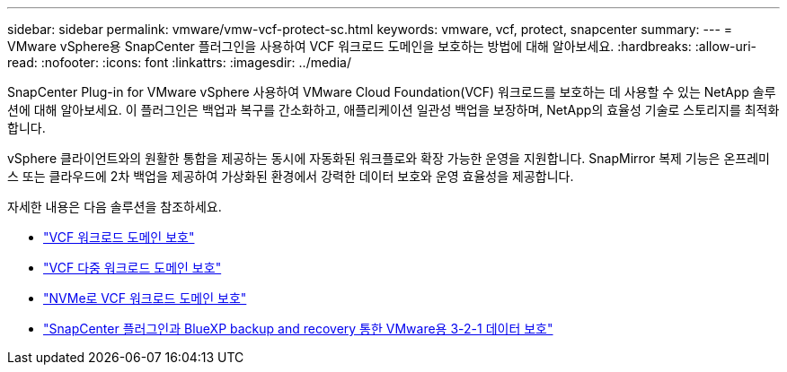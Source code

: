 ---
sidebar: sidebar 
permalink: vmware/vmw-vcf-protect-sc.html 
keywords: vmware, vcf, protect, snapcenter 
summary:  
---
= VMware vSphere용 SnapCenter 플러그인을 사용하여 VCF 워크로드 도메인을 보호하는 방법에 대해 알아보세요.
:hardbreaks:
:allow-uri-read: 
:nofooter: 
:icons: font
:linkattrs: 
:imagesdir: ../media/


[role="lead"]
SnapCenter Plug-in for VMware vSphere 사용하여 VMware Cloud Foundation(VCF) 워크로드를 보호하는 데 사용할 수 있는 NetApp 솔루션에 대해 알아보세요.  이 플러그인은 백업과 복구를 간소화하고, 애플리케이션 일관성 백업을 보장하며, NetApp의 효율성 기술로 스토리지를 최적화합니다.

vSphere 클라이언트와의 원활한 통합을 제공하는 동시에 자동화된 워크플로와 확장 가능한 운영을 지원합니다.  SnapMirror 복제 기능은 온프레미스 또는 클라우드에 2차 백업을 제공하여 가상화된 환경에서 강력한 데이터 보호와 운영 효율성을 제공합니다.

자세한 내용은 다음 솔루션을 참조하세요.

* link:vmw-vcf-scv-viwld.html["VCF 워크로드 도메인 보호"]
* link:vmw-vcf-scv-multiwkld-protection.html["VCF 다중 워크로드 도메인 보호"]
* link:vmw-vcf-scv-nvme.html["NVMe로 VCF 워크로드 도메인 보호"]
* link:vmw-vcf-321-data-protection.html["SnapCenter 플러그인과 BlueXP backup and recovery 통한 VMware용 3-2-1 데이터 보호"]

